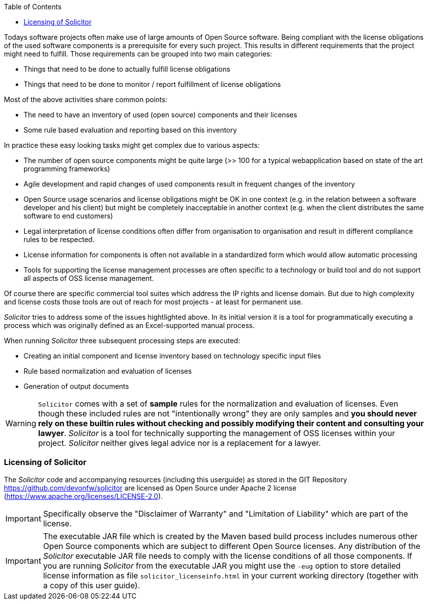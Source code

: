 :toc: macro
toc::[]

Todays software projects often make use of large amounts of Open Source software. Being
compliant with the license obligations of the used software components is a prerequisite for every such project. This results in different requirements that the project might need to fulfill. Those requirements can be grouped into two main categories:

* Things that need to be done to actually fulfill license obligations
* Things that need to be done to monitor / report fulfillment of license obligations

Most of the above activities share common points:

* The need to have an inventory of used (open source) components and their licenses
* Some rule based evaluation and reporting based on this inventory

In practice these easy looking tasks might get complex due to various aspects:

* The number of open source components might be quite large (>> 100 for a typical webapplication based on state of the art programming frameworks)
* Agile development and rapid changes of used components result in frequent changes of the inventory
* Open Source usage scenarios and license obligations might be OK in one context (e.g. in the relation between a software developer and his client) but might be completely inacceptable in another context (e.g. when the client distributes the same software to end customers)
* Legal interpretation of license conditions often differ from organisation to organisation and result in different compliance rules to be respected.
* License information for components is often not available in a standardized form which would allow automatic processing
* Tools for supporting the license management processes are often specific to a technology or build tool and do not support all aspects of OSS license management.

Of course there are specific commercial tool suites which address the IP rights and license domain. But due to high complexity and license costs those tools are out of reach for most projects - at least for permanent use.

_Solicitor_ tries to address some of the issues hightlighted above. In its initial version it is a tool for programmatically executing a process which was originally defined as an Excel-supported manual process.

When running _Solicitor_ three subsequent processing steps are executed:

* Creating an initial component and license inventory based on technology specific input files
* Rule based normalization and evaluation of licenses
* Generation of output documents

WARNING: `Solicitor` comes with a set of *sample* rules for the normalization and evaluation of licenses.
Even though these included rules are not "intentionally wrong" they are only samples and *you should never rely on these builtin rules without checking and possibly modifying their content and consulting your lawyer*.
_Solicitor_ is a tool for technically supporting the management of OSS licenses within your project.
_Solicitor_ neither gives legal advice nor is a replacement for a lawyer.

=== Licensing of Solicitor
The _Solicitor_ code and accompanying resources (including this userguide) as stored in the GIT Repository https://github.com/devonfw/solicitor are licensed as Open Source under Apache 2 license (https://www.apache.org/licenses/LICENSE-2.0).

IMPORTANT: Specifically observe the "Disclaimer of Warranty" and "Limitation of Liability" which are part of the license.

IMPORTANT: The executable JAR file which is created by the Maven based build process includes numerous other Open Source components which are subject to different Open Source licenses. Any distribution of the _Solicitor_ executable JAR file needs to comply with the license conditions of all those components.
If you are running _Solicitor_ from the executable JAR you might use the `-eug` option to store detailed license information as file `solicitor_licenseinfo.html` in your current working directory (together with a copy of this user guide). 
